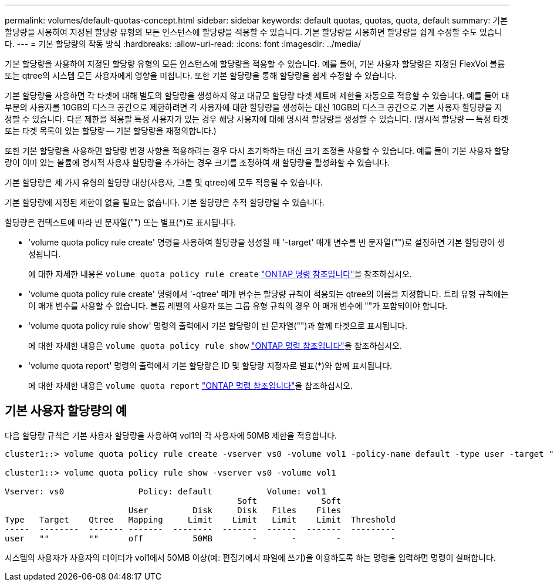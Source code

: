 ---
permalink: volumes/default-quotas-concept.html 
sidebar: sidebar 
keywords: default quotas, quotas, quota, default 
summary: 기본 할당량을 사용하여 지정된 할당량 유형의 모든 인스턴스에 할당량을 적용할 수 있습니다. 기본 할당량을 사용하면 할당량을 쉽게 수정할 수도 있습니다. 
---
= 기본 할당량의 작동 방식
:hardbreaks:
:allow-uri-read: 
:icons: font
:imagesdir: ../media/


[role="lead"]
기본 할당량을 사용하여 지정된 할당량 유형의 모든 인스턴스에 할당량을 적용할 수 있습니다. 예를 들어, 기본 사용자 할당량은 지정된 FlexVol 볼륨 또는 qtree의 시스템 모든 사용자에게 영향을 미칩니다. 또한 기본 할당량을 통해 할당량을 쉽게 수정할 수 있습니다.

기본 할당량을 사용하면 각 타겟에 대해 별도의 할당량을 생성하지 않고 대규모 할당량 타겟 세트에 제한을 자동으로 적용할 수 있습니다. 예를 들어 대부분의 사용자를 10GB의 디스크 공간으로 제한하려면 각 사용자에 대한 할당량을 생성하는 대신 10GB의 디스크 공간으로 기본 사용자 할당량을 지정할 수 있습니다. 다른 제한을 적용할 특정 사용자가 있는 경우 해당 사용자에 대해 명시적 할당량을 생성할 수 있습니다. (명시적 할당량 -- 특정 타겟 또는 타겟 목록이 있는 할당량 -- 기본 할당량을 재정의합니다.)

또한 기본 할당량을 사용하면 할당량 변경 사항을 적용하려는 경우 다시 초기화하는 대신 크기 조정을 사용할 수 있습니다. 예를 들어 기본 사용자 할당량이 이미 있는 볼륨에 명시적 사용자 할당량을 추가하는 경우 크기를 조정하여 새 할당량을 활성화할 수 있습니다.

기본 할당량은 세 가지 유형의 할당량 대상(사용자, 그룹 및 qtree)에 모두 적용될 수 있습니다.

기본 할당량에 지정된 제한이 없을 필요는 없습니다. 기본 할당량은 추적 할당량일 수 있습니다.

할당량은 컨텍스트에 따라 빈 문자열("") 또는 별표(*)로 표시됩니다.

* 'volume quota policy rule create' 명령을 사용하여 할당량을 생성할 때 '-target' 매개 변수를 빈 문자열("")로 설정하면 기본 할당량이 생성됩니다.
+
에 대한 자세한 내용은 `volume quota policy rule create` link:https://docs.netapp.com/us-en/ontap-cli/volume-quota-policy-rule-create.html["ONTAP 명령 참조입니다"^]을 참조하십시오.

* 'volume quota policy rule create' 명령에서 '-qtree' 매개 변수는 할당량 규칙이 적용되는 qtree의 이름을 지정합니다. 트리 유형 규칙에는 이 매개 변수를 사용할 수 없습니다. 볼륨 레벨의 사용자 또는 그룹 유형 규칙의 경우 이 매개 변수에 ""가 포함되어야 합니다.
* 'volume quota policy rule show' 명령의 출력에서 기본 할당량이 빈 문자열("")과 함께 타겟으로 표시됩니다.
+
에 대한 자세한 내용은 `volume quota policy rule show` link:https://docs.netapp.com/us-en/ontap-cli/volume-quota-policy-rule-show.html["ONTAP 명령 참조입니다"^]을 참조하십시오.

* 'volume quota report' 명령의 출력에서 기본 할당량은 ID 및 할당량 지정자로 별표(*)와 함께 표시됩니다.
+
에 대한 자세한 내용은 `volume quota report` link:https://docs.netapp.com/us-en/ontap-cli/volume-quota-report.html["ONTAP 명령 참조입니다"^]을 참조하십시오.





== 기본 사용자 할당량의 예

다음 할당량 규칙은 기본 사용자 할당량을 사용하여 vol1의 각 사용자에 50MB 제한을 적용합니다.

[listing]
----
cluster1::> volume quota policy rule create -vserver vs0 -volume vol1 -policy-name default -type user -target "" -qtree "" -disk-limit 50m

cluster1::> volume quota policy rule show -vserver vs0 -volume vol1

Vserver: vs0               Policy: default           Volume: vol1
                                               Soft             Soft
                         User         Disk     Disk   Files    Files
Type   Target    Qtree   Mapping     Limit    Limit   Limit    Limit  Threshold
-----  --------  ------- -------  --------  -------  ------  -------  ---------
user   ""        ""      off          50MB        -       -        -          -
----
시스템의 사용자가 사용자의 데이터가 vol1에서 50MB 이상(예: 편집기에서 파일에 쓰기)을 이용하도록 하는 명령을 입력하면 명령이 실패합니다.

